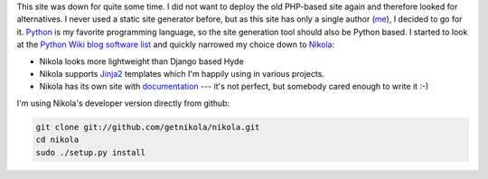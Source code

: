 .. title: Starting over with Nikola
.. slug: starting-over-with-nikola
.. date: 2014/01/12 22:48:52
.. tags: nikola
.. link: 
.. description: 
.. type: text

This site was down for quite some time. I did not want to deploy the old PHP-based site again and therefore looked for alternatives.
I never used a static site generator before, but as this site has only a single author (me_), I decided to go for it.
Python_ is my favorite programming language, so the site generation tool should also be Python based. 
I started to look at the `Python Wiki blog software list`_ and quickly narrowed my choice down to Nikola_:

* Nikola looks more lightweight than Django based Hyde 
* Nikola supports Jinja2_ templates which I'm happily using in various projects.
* Nikola has its own site with documentation_ --- it's not perfect, but somebody cared enough to write it :-)

I'm using Nikola's developer version directly from github:

.. code:: bash

   git clone git://github.com/getnikola/nikola.git
   cd nikola
   sudo ./setup.py install

.. _Python Wiki blog software list: https://wiki.python.org/moin/PythonBlogSoftware
.. _me: http://www.jacobs1.de/
.. _Jinja2: http://jinja.pocoo.org/
.. _Python: http://www.python.org/
.. _Nikola: http://getnikola.com/
.. _documentation: http://getnikola.com/documentation.html

